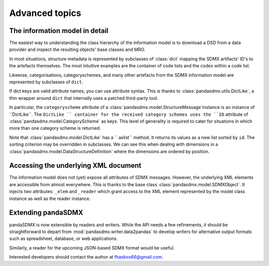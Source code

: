 Advanced topics
===================


The information model in detail
------------------------------------------------------------

The easiest way to understanding the class hierarchy of the information model is to download a
DSD from a data provider and inspect the resulting objects' base classes and MRO.

In most situations, structure metadata is represented by subclasses of :class:`dict` mapping the SDMX artifacts' ID's
to the artefacts themselves. The most intuitive examples are the container of code lists and the codes within
a code list.

Likewise, categorisations, categoryschemes, and many other 
artefacts from the SDMX information model are represented by
subclasses of ``dict``.     
    
If dict keys are valid attribute names, you can use attribute syntax. This is thanks to
:class:`pandasdmx.utils.DictLike`, a thin wrapper around ``dict`` that internally uses a patched third-party tool.

In particular, the ``categoryscheme`` attribute of a 
:class:`pandasdmx.model.StructureMessage`instance is an instance of ``DictLike``. The ``DictLike `` 
container for the received category schemes uses the ``ID`` attribute of :class:`pandasdmx.model.CategoryScheme` as keys.
This level of generality is required to cater for situations in which more than one category scheme is 
returned. 

Note that 
:class:`pandasdmx.model.DictLike` has a `` aslist``  method. It returns its values as a new
list sorted by ``id``. The sorting criterion may be overridden in subclasses. We can see this
when dealing with dimensions in a :class:`pandasdmx.model.DataStructureDefinition` where the dimensions are
ordered by position. 

Accessing the underlying XML document
------------------------------------------

The information model does not (yet) expose all attributes of SDMX messages. However, the underlying XML elements are 
accessible from almost everywhere. This is thanks to the base class :class:`pandasdmx.model.SDMXObject`.
It injects two attributes: ``_elem``  and ``_reader``  which
grant access to the XML element represented by the model class instance as well as the reader instance.

Extending pandaSDMX
---------------------

pandaSDMX is now extensible by readers and writers. While the API needs a few refinements, it should be straightforward to
depart from :mod:`pandasdmx.writer.data2pandas` to develop writers for alternative output formats such as 
spreadsheet, database, or web applications. 

Similarly, a reader for the upcoming JSON-based SDMX format would be useful.

Interested developers should contact the author at fhaxbox66@gmail.com.

  